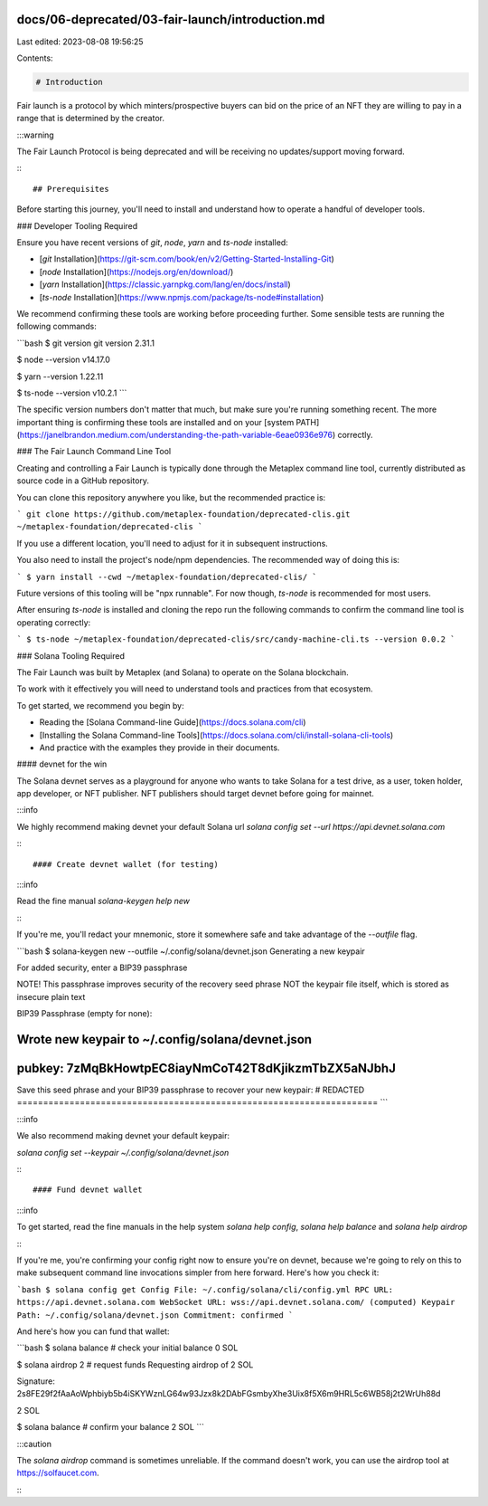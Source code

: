 docs/06-deprecated/03-fair-launch/introduction.md
=================================================

Last edited: 2023-08-08 19:56:25

Contents:

.. code-block:: md

    # Introduction

Fair launch is a protocol by which minters/prospective buyers can bid on the price of an NFT they are willing to pay in a range that is determined by the creator.

:::warning

The Fair Launch Protocol is being deprecated and will be receiving no updates/support moving forward.

:::

## Prerequisites

Before starting this journey, you'll need to install and understand how to operate a handful of developer tools.

### Developer Tooling Required

Ensure you have recent versions of `git`, `node`, `yarn` and `ts-node` installed:

- [`git` Installation](https://git-scm.com/book/en/v2/Getting-Started-Installing-Git)
- [`node` Installation](https://nodejs.org/en/download/)
- [`yarn` Installation](https://classic.yarnpkg.com/lang/en/docs/install)
- [`ts-node` Installation](https://www.npmjs.com/package/ts-node#installation)

We recommend confirming these tools are working before proceeding further. Some sensible tests are running the following commands:

```bash
$ git version
git version 2.31.1

$ node --version
v14.17.0

$ yarn --version
1.22.11

$ ts-node --version
v10.2.1
```

The specific version numbers don't matter that much, but make sure you're running something recent. The more important thing is confirming these tools are installed and on your [system PATH](https://janelbrandon.medium.com/understanding-the-path-variable-6eae0936e976) correctly.

### The Fair Launch Command Line Tool

Creating and controlling a Fair Launch is typically done through the Metaplex command line tool, currently distributed as source code in a GitHub repository.

You can clone this repository anywhere you like, but the recommended practice is:

```
git clone https://github.com/metaplex-foundation/deprecated-clis.git ~/metaplex-foundation/deprecated-clis
```

If you use a different location, you'll need to adjust for it in subsequent instructions.

You also need to install the project's node/npm dependencies. The recommended way of doing this is:

```
$ yarn install --cwd ~/metaplex-foundation/deprecated-clis/
```

Future versions of this tooling will be "npx runnable". For now though, `ts-node` is recommended for most users.

After ensuring `ts-node` is installed and cloning the repo run the following commands to confirm the command line tool is operating correctly:

```
$ ts-node ~/metaplex-foundation/deprecated-clis/src/candy-machine-cli.ts --version
0.0.2
```

### Solana Tooling Required

The Fair Launch was built by Metaplex (and Solana) to operate on the Solana blockchain.

To work with it effectively you will need to understand tools and practices from that ecosystem.

To get started, we recommend you begin by:

- Reading the [Solana Command-line Guide](https://docs.solana.com/cli)
- [Installing the Solana Command-line Tools](https://docs.solana.com/cli/install-solana-cli-tools)
- And practice with the examples they provide in their documents.

#### devnet for the win

The Solana devnet serves as a playground for anyone who wants to take Solana for a test drive, as a user, token holder, app developer, or NFT publisher. NFT publishers should target devnet before going for mainnet.

:::info

We highly recommend making devnet your default Solana url
`solana config set --url https://api.devnet.solana.com`

:::

#### Create devnet wallet (for testing)

:::info

Read the fine manual
`solana-keygen help new`

:::

If you're me, you'll redact your mnemonic, store it somewhere safe and take advantage of the `--outfile` flag.

```bash
$ solana-keygen new --outfile ~/.config/solana/devnet.json
Generating a new keypair

For added security, enter a BIP39 passphrase

NOTE! This passphrase improves security of the recovery seed phrase NOT the
keypair file itself, which is stored as insecure plain text

BIP39 Passphrase (empty for none):

Wrote new keypair to ~/.config/solana/devnet.json
=====================================================================
pubkey: 7zMqBkHowtpEC8iayNmCoT42T8dKjikzmTbZX5aNJbhJ
=====================================================================
Save this seed phrase and your BIP39 passphrase to recover your new keypair:
# REDACTED
=====================================================================
```

:::info

We also recommend making devnet your default keypair:

`solana config set --keypair ~/.config/solana/devnet.json`

:::

#### Fund devnet wallet

:::info

To get started, read the fine manuals in the help system
`solana help config`,
`solana help balance` and
`solana help airdrop`

:::

If you're me, you're confirming your config right now to ensure you're on devnet, because we're going to rely on this to make subsequent command line invocations simpler from here forward. Here's how you check it:

```bash
$ solana config get
Config File: ~/.config/solana/cli/config.yml
RPC URL: https://api.devnet.solana.com
WebSocket URL: wss://api.devnet.solana.com/ (computed)
Keypair Path: ~/.config/solana/devnet.json
Commitment: confirmed
```

And here's how you can fund that wallet:

```bash
$ solana balance # check your initial balance
0 SOL

$ solana airdrop 2 # request funds
Requesting airdrop of 2 SOL

Signature: 2s8FE29f2fAaAoWphbiyb5b4iSKYWznLG64w93Jzx8k2DAbFGsmbyXhe3Uix8f5X6m9HRL5c6WB58j2t2WrUh88d

2 SOL

$ solana balance # confirm your balance
2 SOL
```

:::caution

The `solana airdrop` command is sometimes unreliable. If the command doesn't work, you can use the airdrop tool at https://solfaucet.com.

:::


